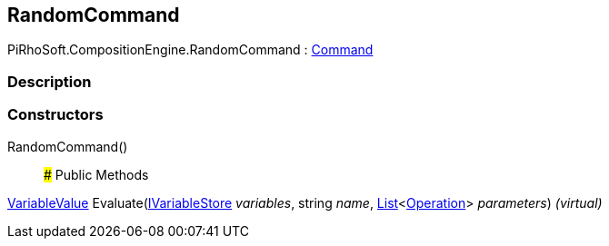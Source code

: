 [#reference/random-command]

## RandomCommand

PiRhoSoft.CompositionEngine.RandomCommand : <<reference/command.html,Command>>

### Description

### Constructors

RandomCommand()::

### Public Methods

<<reference/variable-value.html,VariableValue>> Evaluate(<<reference/i-variable-store.html,IVariableStore>> _variables_, string _name_, https://docs.microsoft.com/en-us/dotnet/api/System.Collections.Generic.List-1[List^]<<<reference/operation.html,Operation>>> _parameters_) _(virtual)_::